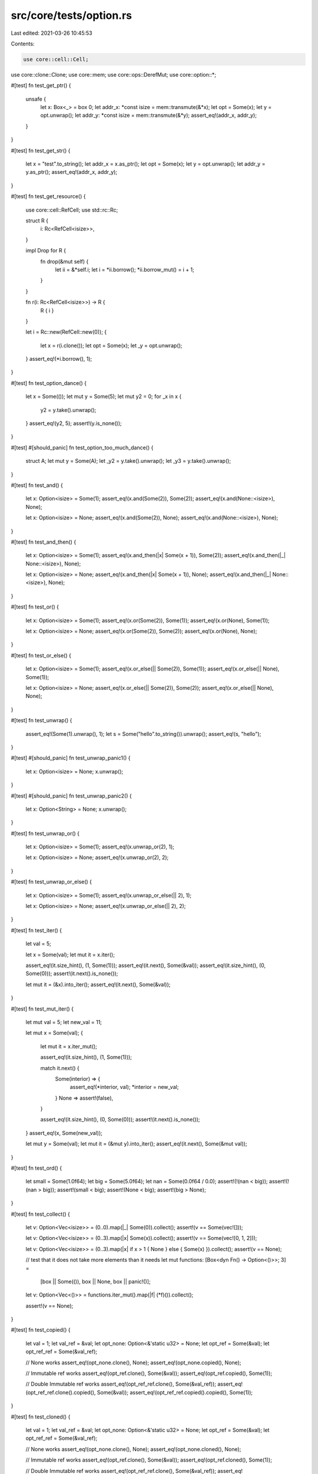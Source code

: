 src/core/tests/option.rs
========================

Last edited: 2021-03-26 10:45:53

Contents:

.. code-block:: rs

    use core::cell::Cell;
use core::clone::Clone;
use core::mem;
use core::ops::DerefMut;
use core::option::*;

#[test]
fn test_get_ptr() {
    unsafe {
        let x: Box<_> = box 0;
        let addr_x: *const isize = mem::transmute(&*x);
        let opt = Some(x);
        let y = opt.unwrap();
        let addr_y: *const isize = mem::transmute(&*y);
        assert_eq!(addr_x, addr_y);
    }
}

#[test]
fn test_get_str() {
    let x = "test".to_string();
    let addr_x = x.as_ptr();
    let opt = Some(x);
    let y = opt.unwrap();
    let addr_y = y.as_ptr();
    assert_eq!(addr_x, addr_y);
}

#[test]
fn test_get_resource() {
    use core::cell::RefCell;
    use std::rc::Rc;

    struct R {
        i: Rc<RefCell<isize>>,
    }

    impl Drop for R {
        fn drop(&mut self) {
            let ii = &*self.i;
            let i = *ii.borrow();
            *ii.borrow_mut() = i + 1;
        }
    }

    fn r(i: Rc<RefCell<isize>>) -> R {
        R { i }
    }

    let i = Rc::new(RefCell::new(0));
    {
        let x = r(i.clone());
        let opt = Some(x);
        let _y = opt.unwrap();
    }
    assert_eq!(*i.borrow(), 1);
}

#[test]
fn test_option_dance() {
    let x = Some(());
    let mut y = Some(5);
    let mut y2 = 0;
    for _x in x {
        y2 = y.take().unwrap();
    }
    assert_eq!(y2, 5);
    assert!(y.is_none());
}

#[test]
#[should_panic]
fn test_option_too_much_dance() {
    struct A;
    let mut y = Some(A);
    let _y2 = y.take().unwrap();
    let _y3 = y.take().unwrap();
}

#[test]
fn test_and() {
    let x: Option<isize> = Some(1);
    assert_eq!(x.and(Some(2)), Some(2));
    assert_eq!(x.and(None::<isize>), None);

    let x: Option<isize> = None;
    assert_eq!(x.and(Some(2)), None);
    assert_eq!(x.and(None::<isize>), None);
}

#[test]
fn test_and_then() {
    let x: Option<isize> = Some(1);
    assert_eq!(x.and_then(|x| Some(x + 1)), Some(2));
    assert_eq!(x.and_then(|_| None::<isize>), None);

    let x: Option<isize> = None;
    assert_eq!(x.and_then(|x| Some(x + 1)), None);
    assert_eq!(x.and_then(|_| None::<isize>), None);
}

#[test]
fn test_or() {
    let x: Option<isize> = Some(1);
    assert_eq!(x.or(Some(2)), Some(1));
    assert_eq!(x.or(None), Some(1));

    let x: Option<isize> = None;
    assert_eq!(x.or(Some(2)), Some(2));
    assert_eq!(x.or(None), None);
}

#[test]
fn test_or_else() {
    let x: Option<isize> = Some(1);
    assert_eq!(x.or_else(|| Some(2)), Some(1));
    assert_eq!(x.or_else(|| None), Some(1));

    let x: Option<isize> = None;
    assert_eq!(x.or_else(|| Some(2)), Some(2));
    assert_eq!(x.or_else(|| None), None);
}

#[test]
fn test_unwrap() {
    assert_eq!(Some(1).unwrap(), 1);
    let s = Some("hello".to_string()).unwrap();
    assert_eq!(s, "hello");
}

#[test]
#[should_panic]
fn test_unwrap_panic1() {
    let x: Option<isize> = None;
    x.unwrap();
}

#[test]
#[should_panic]
fn test_unwrap_panic2() {
    let x: Option<String> = None;
    x.unwrap();
}

#[test]
fn test_unwrap_or() {
    let x: Option<isize> = Some(1);
    assert_eq!(x.unwrap_or(2), 1);

    let x: Option<isize> = None;
    assert_eq!(x.unwrap_or(2), 2);
}

#[test]
fn test_unwrap_or_else() {
    let x: Option<isize> = Some(1);
    assert_eq!(x.unwrap_or_else(|| 2), 1);

    let x: Option<isize> = None;
    assert_eq!(x.unwrap_or_else(|| 2), 2);
}

#[test]
fn test_iter() {
    let val = 5;

    let x = Some(val);
    let mut it = x.iter();

    assert_eq!(it.size_hint(), (1, Some(1)));
    assert_eq!(it.next(), Some(&val));
    assert_eq!(it.size_hint(), (0, Some(0)));
    assert!(it.next().is_none());

    let mut it = (&x).into_iter();
    assert_eq!(it.next(), Some(&val));
}

#[test]
fn test_mut_iter() {
    let mut val = 5;
    let new_val = 11;

    let mut x = Some(val);
    {
        let mut it = x.iter_mut();

        assert_eq!(it.size_hint(), (1, Some(1)));

        match it.next() {
            Some(interior) => {
                assert_eq!(*interior, val);
                *interior = new_val;
            }
            None => assert!(false),
        }

        assert_eq!(it.size_hint(), (0, Some(0)));
        assert!(it.next().is_none());
    }
    assert_eq!(x, Some(new_val));

    let mut y = Some(val);
    let mut it = (&mut y).into_iter();
    assert_eq!(it.next(), Some(&mut val));
}

#[test]
fn test_ord() {
    let small = Some(1.0f64);
    let big = Some(5.0f64);
    let nan = Some(0.0f64 / 0.0);
    assert!(!(nan < big));
    assert!(!(nan > big));
    assert!(small < big);
    assert!(None < big);
    assert!(big > None);
}

#[test]
fn test_collect() {
    let v: Option<Vec<isize>> = (0..0).map(|_| Some(0)).collect();
    assert!(v == Some(vec![]));

    let v: Option<Vec<isize>> = (0..3).map(|x| Some(x)).collect();
    assert!(v == Some(vec![0, 1, 2]));

    let v: Option<Vec<isize>> = (0..3).map(|x| if x > 1 { None } else { Some(x) }).collect();
    assert!(v == None);

    // test that it does not take more elements than it needs
    let mut functions: [Box<dyn Fn() -> Option<()>>; 3] =
        [box || Some(()), box || None, box || panic!()];

    let v: Option<Vec<()>> = functions.iter_mut().map(|f| (*f)()).collect();

    assert!(v == None);
}

#[test]
fn test_copied() {
    let val = 1;
    let val_ref = &val;
    let opt_none: Option<&'static u32> = None;
    let opt_ref = Some(&val);
    let opt_ref_ref = Some(&val_ref);

    // None works
    assert_eq!(opt_none.clone(), None);
    assert_eq!(opt_none.copied(), None);

    // Immutable ref works
    assert_eq!(opt_ref.clone(), Some(&val));
    assert_eq!(opt_ref.copied(), Some(1));

    // Double Immutable ref works
    assert_eq!(opt_ref_ref.clone(), Some(&val_ref));
    assert_eq!(opt_ref_ref.clone().copied(), Some(&val));
    assert_eq!(opt_ref_ref.copied().copied(), Some(1));
}

#[test]
fn test_cloned() {
    let val = 1;
    let val_ref = &val;
    let opt_none: Option<&'static u32> = None;
    let opt_ref = Some(&val);
    let opt_ref_ref = Some(&val_ref);

    // None works
    assert_eq!(opt_none.clone(), None);
    assert_eq!(opt_none.cloned(), None);

    // Immutable ref works
    assert_eq!(opt_ref.clone(), Some(&val));
    assert_eq!(opt_ref.cloned(), Some(1));

    // Double Immutable ref works
    assert_eq!(opt_ref_ref.clone(), Some(&val_ref));
    assert_eq!(opt_ref_ref.clone().cloned(), Some(&val));
    assert_eq!(opt_ref_ref.cloned().cloned(), Some(1));
}

#[test]
fn test_try() {
    fn try_option_some() -> Option<u8> {
        let val = Some(1)?;
        Some(val)
    }
    assert_eq!(try_option_some(), Some(1));

    fn try_option_none() -> Option<u8> {
        let val = None?;
        Some(val)
    }
    assert_eq!(try_option_none(), None);

    fn try_option_ok() -> Result<u8, NoneError> {
        let val = Some(1)?;
        Ok(val)
    }
    assert_eq!(try_option_ok(), Ok(1));

    fn try_option_err() -> Result<u8, NoneError> {
        let val = None?;
        Ok(val)
    }
    assert_eq!(try_option_err(), Err(NoneError));
}

#[test]
fn test_option_as_deref() {
    // Some: &Option<T: Deref>::Some(T) -> Option<&T::Deref::Target>::Some(&*T)
    let ref_option = &Some(&42);
    assert_eq!(ref_option.as_deref(), Some(&42));

    let ref_option = &Some(String::from("a result"));
    assert_eq!(ref_option.as_deref(), Some("a result"));

    let ref_option = &Some(vec![1, 2, 3, 4, 5]);
    assert_eq!(ref_option.as_deref(), Some([1, 2, 3, 4, 5].as_slice()));

    // None: &Option<T: Deref>>::None -> None
    let ref_option: &Option<&i32> = &None;
    assert_eq!(ref_option.as_deref(), None);
}

#[test]
fn test_option_as_deref_mut() {
    // Some: &mut Option<T: Deref>::Some(T) -> Option<&mut T::Deref::Target>::Some(&mut *T)
    let mut val = 42;
    let ref_option = &mut Some(&mut val);
    assert_eq!(ref_option.as_deref_mut(), Some(&mut 42));

    let ref_option = &mut Some(String::from("a result"));
    assert_eq!(ref_option.as_deref_mut(), Some(String::from("a result").deref_mut()));

    let ref_option = &mut Some(vec![1, 2, 3, 4, 5]);
    assert_eq!(ref_option.as_deref_mut(), Some([1, 2, 3, 4, 5].as_mut_slice()));

    // None: &mut Option<T: Deref>>::None -> None
    let ref_option: &mut Option<&mut i32> = &mut None;
    assert_eq!(ref_option.as_deref_mut(), None);
}

#[test]
fn test_replace() {
    let mut x = Some(2);
    let old = x.replace(5);

    assert_eq!(x, Some(5));
    assert_eq!(old, Some(2));

    let mut x = None;
    let old = x.replace(3);

    assert_eq!(x, Some(3));
    assert_eq!(old, None);
}

#[test]
fn option_const() {
    // test that the methods of `Option` are usable in a const context

    const OPTION: Option<usize> = Some(32);

    const REF: Option<&usize> = OPTION.as_ref();
    assert_eq!(REF, Some(&32));

    const IS_SOME: bool = OPTION.is_some();
    assert!(IS_SOME);

    const IS_NONE: bool = OPTION.is_none();
    assert!(!IS_NONE);
}

#[test]
fn test_unwrap_drop() {
    struct Dtor<'a> {
        x: &'a Cell<isize>,
    }

    impl<'a> std::ops::Drop for Dtor<'a> {
        fn drop(&mut self) {
            self.x.set(self.x.get() - 1);
        }
    }

    fn unwrap<T>(o: Option<T>) -> T {
        match o {
            Some(v) => v,
            None => panic!(),
        }
    }

    let x = &Cell::new(1);

    {
        let b = Some(Dtor { x });
        let _c = unwrap(b);
    }

    assert_eq!(x.get(), 0);
}

#[test]
pub fn option_ext() {
    let thing = "{{ f }}";
    let f = thing.find("{{");

    if f.is_none() {
        println!("None!");
    }
}


